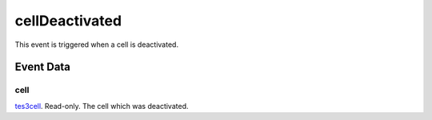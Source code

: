 cellDeactivated
====================================================================================================

This event is triggered when a cell is deactivated.

Event Data
----------------------------------------------------------------------------------------------------

cell
~~~~~~~~~~~~~~~~~~~~~~~~~~~~~~~~~~~~~~~~~~~~~~~~~~~~~~~~~~~~~~~~~~~~~~~~~~~~~~~~~~~~~~~~~~~~~~~~~~~~

`tes3cell`_. Read-only. The cell which was deactivated.

.. _`tes3cell`: ../../lua/type/tes3cell.html
